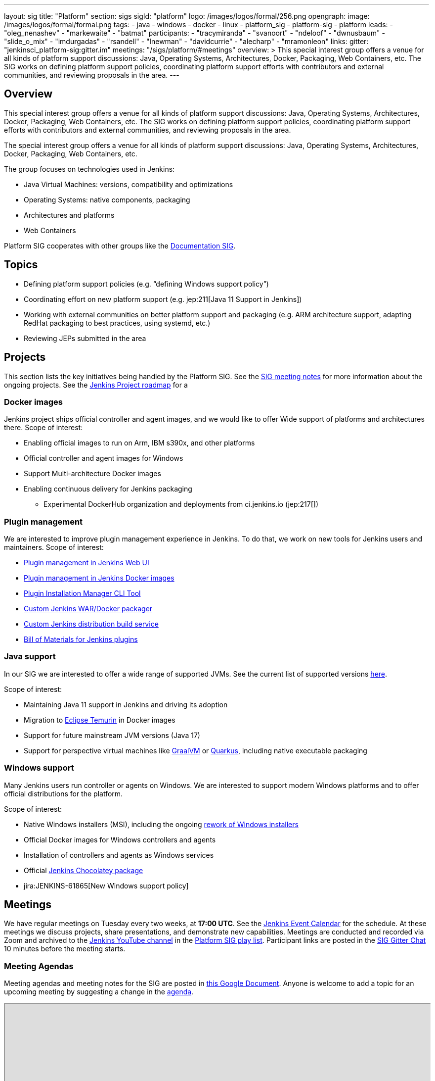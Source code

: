 ---
layout: sig
title: "Platform"
section: sigs
sigId: "platform"
logo: /images/logos/formal/256.png
opengraph:
  image: /images/logos/formal/formal.png
tags:
  - java
  - windows
  - docker
  - linux
  - platform_sig
  - platform-sig
  - platform
leads:
- "oleg_nenashev"
- "markewaite"
- "batmat"
participants:
- "tracymiranda"
- "svanoort"
- "ndeloof"
- "dwnusbaum"
- "slide_o_mix"
- "imdurgadas"
- "rsandell"
- "lnewman"
- "davidcurrie"
- "alecharp"
- "mramonleon"
links:
  gitter: "jenkinsci_platform-sig:gitter.im"
  meetings: "/sigs/platform/#meetings"
overview: >
  This special interest group offers a venue for all kinds of platform support discussions:
  Java, Operating Systems, Architectures, Docker, Packaging, Web Containers, etc.
  The SIG works on defining platform support policies,
  coordinating platform support efforts with contributors and external communities,
  and reviewing proposals in the area.
---

== Overview
This special interest group offers a venue for all kinds of platform support discussions:
Java, Operating Systems, Architectures, Docker, Packaging, Web Containers, etc. The SIG works on defining platform support policies, coordinating platform support efforts with contributors and external communities, and reviewing proposals in the area.

The special interest group offers a venue for all kinds of platform support discussions:
Java, Operating Systems, Architectures, Docker, Packaging, Web Containers, etc.

The group focuses on technologies used in Jenkins:

* Java Virtual Machines: versions, compatibility and optimizations
* Operating Systems: native components, packaging
* Architectures and platforms
* Web Containers

Platform SIG cooperates with other groups like the link:/sigs/docs/[Documentation SIG].

== Topics

* Defining platform support policies (e.g. “defining Windows support policy”)
* Coordinating effort on new platform support (e.g. jep:211[Java 11 Support in Jenkins])
* Working with external communities on better platform support and packaging
(e.g. ARM architecture support, adapting RedHat packaging to best practices, using systemd, etc.)
* Reviewing JEPs submitted in the area

== Projects

This section lists the key initiatives being handled by the Platform SIG.
See the link:https://docs.google.com/document/d/1bDfUdtjpwoX0HO2PRnfqns_TROBOK8tmP6SgVhubr2Y/edit?usp=sharing[SIG meeting notes] for more information about the ongoing projects.
See the link:/project/roadmap[Jenkins Project roadmap] for a 

=== Docker images

Jenkins project ships official controller and agent images,
and we would like to offer Wide support of platforms and architectures there.
Scope of interest:

* Enabling official images to run on Arm, IBM s390x, and other platforms
* Official controller and agent images for Windows
* Support Multi-architecture Docker images
* Enabling continuous delivery for Jenkins packaging
** Experimental DockerHub organization and deployments from ci.jenkins.io (jep:217[])

=== Plugin management

We are interested to improve plugin management experience in Jenkins.
To do that, we work on new tools for Jenkins users and maintainers.
Scope of interest:

* link:/doc/book/managing/plugins/[Plugin management in Jenkins Web UI]
* link:https://github.com/jenkinsci/docker#preinstalling-plugins[Plugin management in Jenkins Docker images]
* link:https://github.com/jenkinsci/plugin-installation-manager-tool[Plugin Installation Manager CLI Tool]
* link:https://github.com/jenkinsci/custom-war-packager[Custom Jenkins WAR/Docker packager]
* link:/projects/gsoc/2020/project-ideas/jenkins-distribution-customize-service/[Custom Jenkins distribution build service]
* link:https://github.com/jenkinsci/bom[Bill of Materials for Jenkins plugins]

=== Java support

In our SIG we are interested to offer a wide range of supported JVMs.
See the current list of supported versions link:/doc/administration/requirements/java/[here].

Scope of interest:

* Maintaining Java 11 support in Jenkins and driving its adoption
* Migration to link:https://adoptium.net/[Eclipse Temurin] in Docker images
* Support for future mainstream JVM versions (Java 17)
* Support for perspective virtual machines like link:https://www.graalvm.org/[GraalVM] or link:https://quarkus.io/[Quarkus], including native executable packaging

=== Windows support

Many Jenkins users run controller or agents on Windows.
We are interested to support modern Windows platforms and to offer official distributions for the platform.

Scope of interest:

* Native Windows installers (MSI), including the ongoing link:/blog/2019/02/01/windows-installers/[rework of Windows installers]
* Official Docker images for Windows controllers and agents
* Installation of controllers and agents as Windows services
* Official link:https://chocolatey.org/packages/jenkins[Jenkins Chocolatey package]
* jira:JENKINS-61865[New Windows support policy]

== Meetings

We have regular meetings on Tuesday every two weeks, at *17:00 UTC*.
See the link:/event-calendar/[Jenkins Event Calendar] for the schedule.
At these meetings we discuss projects, share presentations, and demonstrate new capabilities.
Meetings are conducted and recorded via Zoom and archived to the link:https://www.youtube.com/user/jenkinsci[Jenkins YouTube channel] in the link:https://www.youtube.com/playlist?list=PLN7ajX_VdyaO3VROIfVsobTciEkLnVtSM[Platform SIG play list].
Participant links are posted in the link:https://app.gitter.im/#/room/#jenkinsci_platform-sig:gitter.im[SIG Gitter Chat] 10 minutes before the meeting starts.

=== Meeting Agendas

Meeting agendas and meeting notes for the SIG are posted in link:https://docs.google.com/document/d/1bDfUdtjpwoX0HO2PRnfqns_TROBOK8tmP6SgVhubr2Y[this Google Document].
Anyone is welcome to add a topic for an upcoming meeting by suggesting a change in the link:https://docs.google.com/document/d/1bDfUdtjpwoX0HO2PRnfqns_TROBOK8tmP6SgVhubr2Y[agenda].

++++
<iframe src="https://docs.google.com/document/d/1bDfUdtjpwoX0HO2PRnfqns_TROBOK8tmP6SgVhubr2Y?embedded=true" width="100%" height="600px"></iframe>
++++
